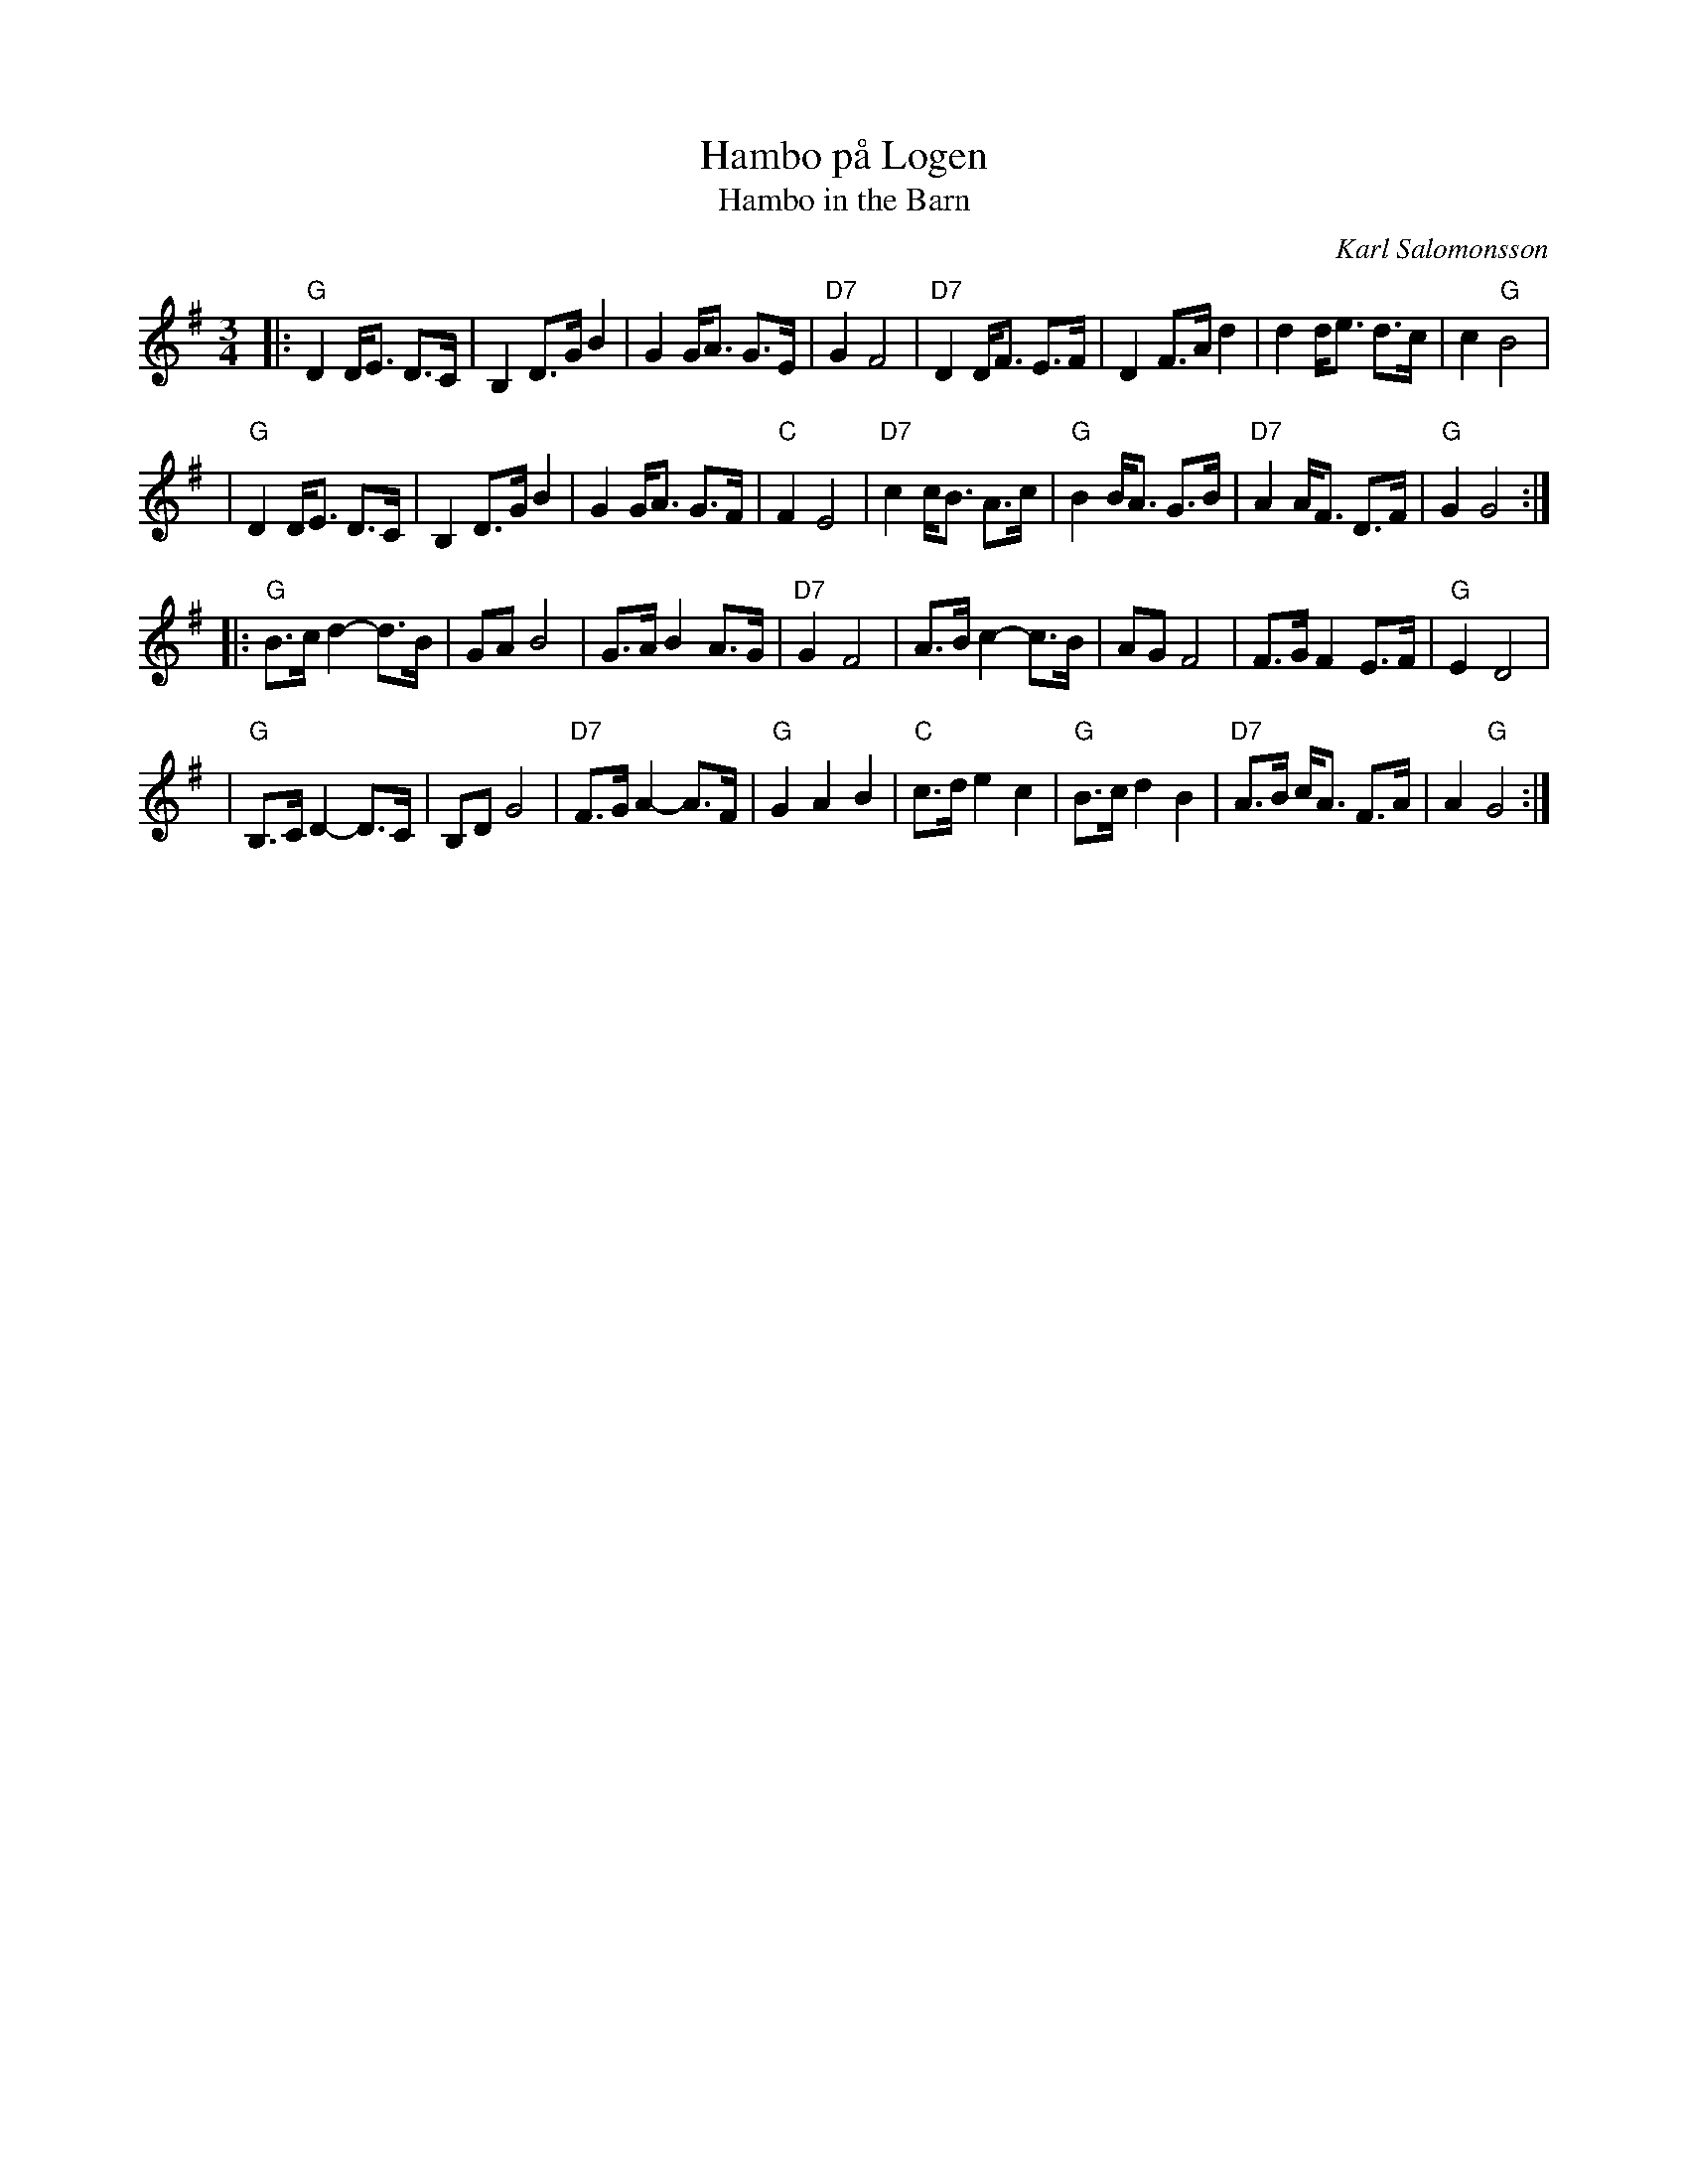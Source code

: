X: 1
T: Hambo p\aa Logen
T: Hambo in the Barn
Z: John Chambers <jc@trillian.mit.edu>
C: Karl Salomonsson
R: hambo-polska
M: 3/4
L: 1/8
K: G
|: "G"D2 D<E D>C | B,2 D>G B2 | G2 G<A G>E | "D7"G2 F4 \
| "D7"D2 D<F E>F | D2 F>A d2 | d2 d<e d>c | c2 "G"B4 |
| "G"D2 D<E D>C | B,2 D>G B2 | G2 G<A G>F | "C"F2 E4 \
| "D7"c2 c<B A>c | "G"B2 B<A G>B | "D7"A2 A<F D>F | "G"G2 G4 :|
|: "G"B>c d2- d>B | GA B4 | G>A B2 A>G | "D7" G2 F4 \
| A>B c2- c>B | AG F4 | F>G F2 E>F | "G"E2 D4 |
| "G"B,>C D2- D>C | B,D G4 | "D7"F>G A2- A>F | "G"G2 A2 B2 \
| "C"c>d e2 c2 | "G"B>c d2 B2 | "D7"A>B c<A F>A | A2 "G"G4 :|
